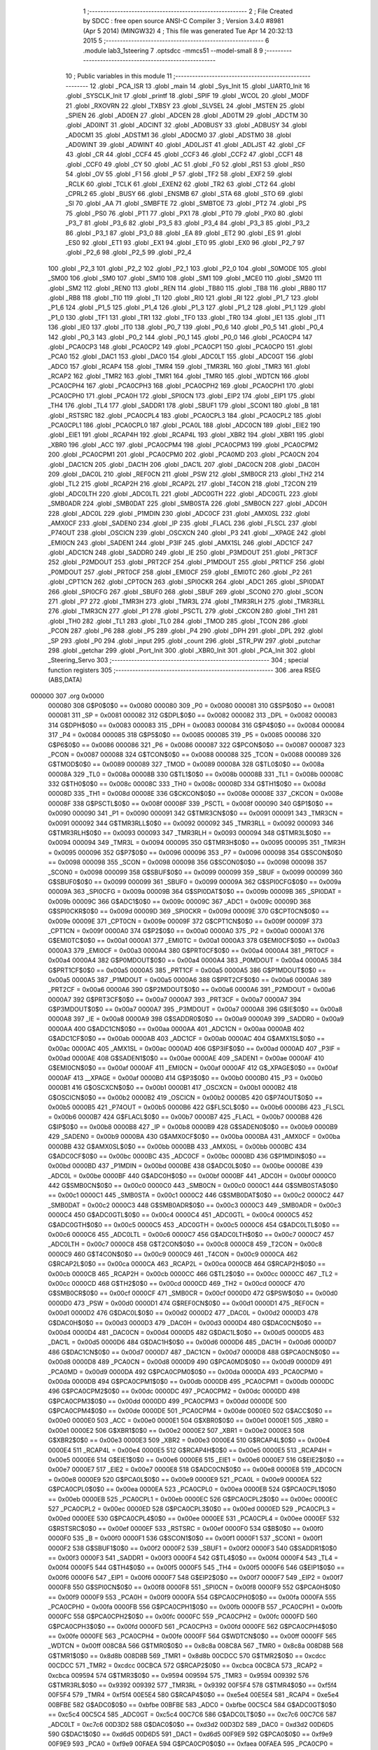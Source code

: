                                       1 ;--------------------------------------------------------
                                      2 ; File Created by SDCC : free open source ANSI-C Compiler
                                      3 ; Version 3.4.0 #8981 (Apr  5 2014) (MINGW32)
                                      4 ; This file was generated Tue Apr 14 20:32:13 2015
                                      5 ;--------------------------------------------------------
                                      6 	.module lab3_1steering
                                      7 	.optsdcc -mmcs51 --model-small
                                      8 	
                                      9 ;--------------------------------------------------------
                                     10 ; Public variables in this module
                                     11 ;--------------------------------------------------------
                                     12 	.globl _PCA_ISR
                                     13 	.globl _main
                                     14 	.globl _Sys_Init
                                     15 	.globl _UART0_Init
                                     16 	.globl _SYSCLK_Init
                                     17 	.globl _printf
                                     18 	.globl _SPIF
                                     19 	.globl _WCOL
                                     20 	.globl _MODF
                                     21 	.globl _RXOVRN
                                     22 	.globl _TXBSY
                                     23 	.globl _SLVSEL
                                     24 	.globl _MSTEN
                                     25 	.globl _SPIEN
                                     26 	.globl _AD0EN
                                     27 	.globl _ADCEN
                                     28 	.globl _AD0TM
                                     29 	.globl _ADCTM
                                     30 	.globl _AD0INT
                                     31 	.globl _ADCINT
                                     32 	.globl _AD0BUSY
                                     33 	.globl _ADBUSY
                                     34 	.globl _AD0CM1
                                     35 	.globl _ADSTM1
                                     36 	.globl _AD0CM0
                                     37 	.globl _ADSTM0
                                     38 	.globl _AD0WINT
                                     39 	.globl _ADWINT
                                     40 	.globl _AD0LJST
                                     41 	.globl _ADLJST
                                     42 	.globl _CF
                                     43 	.globl _CR
                                     44 	.globl _CCF4
                                     45 	.globl _CCF3
                                     46 	.globl _CCF2
                                     47 	.globl _CCF1
                                     48 	.globl _CCF0
                                     49 	.globl _CY
                                     50 	.globl _AC
                                     51 	.globl _F0
                                     52 	.globl _RS1
                                     53 	.globl _RS0
                                     54 	.globl _OV
                                     55 	.globl _F1
                                     56 	.globl _P
                                     57 	.globl _TF2
                                     58 	.globl _EXF2
                                     59 	.globl _RCLK
                                     60 	.globl _TCLK
                                     61 	.globl _EXEN2
                                     62 	.globl _TR2
                                     63 	.globl _CT2
                                     64 	.globl _CPRL2
                                     65 	.globl _BUSY
                                     66 	.globl _ENSMB
                                     67 	.globl _STA
                                     68 	.globl _STO
                                     69 	.globl _SI
                                     70 	.globl _AA
                                     71 	.globl _SMBFTE
                                     72 	.globl _SMBTOE
                                     73 	.globl _PT2
                                     74 	.globl _PS
                                     75 	.globl _PS0
                                     76 	.globl _PT1
                                     77 	.globl _PX1
                                     78 	.globl _PT0
                                     79 	.globl _PX0
                                     80 	.globl _P3_7
                                     81 	.globl _P3_6
                                     82 	.globl _P3_5
                                     83 	.globl _P3_4
                                     84 	.globl _P3_3
                                     85 	.globl _P3_2
                                     86 	.globl _P3_1
                                     87 	.globl _P3_0
                                     88 	.globl _EA
                                     89 	.globl _ET2
                                     90 	.globl _ES
                                     91 	.globl _ES0
                                     92 	.globl _ET1
                                     93 	.globl _EX1
                                     94 	.globl _ET0
                                     95 	.globl _EX0
                                     96 	.globl _P2_7
                                     97 	.globl _P2_6
                                     98 	.globl _P2_5
                                     99 	.globl _P2_4
                                    100 	.globl _P2_3
                                    101 	.globl _P2_2
                                    102 	.globl _P2_1
                                    103 	.globl _P2_0
                                    104 	.globl _S0MODE
                                    105 	.globl _SM00
                                    106 	.globl _SM0
                                    107 	.globl _SM10
                                    108 	.globl _SM1
                                    109 	.globl _MCE0
                                    110 	.globl _SM20
                                    111 	.globl _SM2
                                    112 	.globl _REN0
                                    113 	.globl _REN
                                    114 	.globl _TB80
                                    115 	.globl _TB8
                                    116 	.globl _RB80
                                    117 	.globl _RB8
                                    118 	.globl _TI0
                                    119 	.globl _TI
                                    120 	.globl _RI0
                                    121 	.globl _RI
                                    122 	.globl _P1_7
                                    123 	.globl _P1_6
                                    124 	.globl _P1_5
                                    125 	.globl _P1_4
                                    126 	.globl _P1_3
                                    127 	.globl _P1_2
                                    128 	.globl _P1_1
                                    129 	.globl _P1_0
                                    130 	.globl _TF1
                                    131 	.globl _TR1
                                    132 	.globl _TF0
                                    133 	.globl _TR0
                                    134 	.globl _IE1
                                    135 	.globl _IT1
                                    136 	.globl _IE0
                                    137 	.globl _IT0
                                    138 	.globl _P0_7
                                    139 	.globl _P0_6
                                    140 	.globl _P0_5
                                    141 	.globl _P0_4
                                    142 	.globl _P0_3
                                    143 	.globl _P0_2
                                    144 	.globl _P0_1
                                    145 	.globl _P0_0
                                    146 	.globl _PCA0CP4
                                    147 	.globl _PCA0CP3
                                    148 	.globl _PCA0CP2
                                    149 	.globl _PCA0CP1
                                    150 	.globl _PCA0CP0
                                    151 	.globl _PCA0
                                    152 	.globl _DAC1
                                    153 	.globl _DAC0
                                    154 	.globl _ADC0LT
                                    155 	.globl _ADC0GT
                                    156 	.globl _ADC0
                                    157 	.globl _RCAP4
                                    158 	.globl _TMR4
                                    159 	.globl _TMR3RL
                                    160 	.globl _TMR3
                                    161 	.globl _RCAP2
                                    162 	.globl _TMR2
                                    163 	.globl _TMR1
                                    164 	.globl _TMR0
                                    165 	.globl _WDTCN
                                    166 	.globl _PCA0CPH4
                                    167 	.globl _PCA0CPH3
                                    168 	.globl _PCA0CPH2
                                    169 	.globl _PCA0CPH1
                                    170 	.globl _PCA0CPH0
                                    171 	.globl _PCA0H
                                    172 	.globl _SPI0CN
                                    173 	.globl _EIP2
                                    174 	.globl _EIP1
                                    175 	.globl _TH4
                                    176 	.globl _TL4
                                    177 	.globl _SADDR1
                                    178 	.globl _SBUF1
                                    179 	.globl _SCON1
                                    180 	.globl _B
                                    181 	.globl _RSTSRC
                                    182 	.globl _PCA0CPL4
                                    183 	.globl _PCA0CPL3
                                    184 	.globl _PCA0CPL2
                                    185 	.globl _PCA0CPL1
                                    186 	.globl _PCA0CPL0
                                    187 	.globl _PCA0L
                                    188 	.globl _ADC0CN
                                    189 	.globl _EIE2
                                    190 	.globl _EIE1
                                    191 	.globl _RCAP4H
                                    192 	.globl _RCAP4L
                                    193 	.globl _XBR2
                                    194 	.globl _XBR1
                                    195 	.globl _XBR0
                                    196 	.globl _ACC
                                    197 	.globl _PCA0CPM4
                                    198 	.globl _PCA0CPM3
                                    199 	.globl _PCA0CPM2
                                    200 	.globl _PCA0CPM1
                                    201 	.globl _PCA0CPM0
                                    202 	.globl _PCA0MD
                                    203 	.globl _PCA0CN
                                    204 	.globl _DAC1CN
                                    205 	.globl _DAC1H
                                    206 	.globl _DAC1L
                                    207 	.globl _DAC0CN
                                    208 	.globl _DAC0H
                                    209 	.globl _DAC0L
                                    210 	.globl _REF0CN
                                    211 	.globl _PSW
                                    212 	.globl _SMB0CR
                                    213 	.globl _TH2
                                    214 	.globl _TL2
                                    215 	.globl _RCAP2H
                                    216 	.globl _RCAP2L
                                    217 	.globl _T4CON
                                    218 	.globl _T2CON
                                    219 	.globl _ADC0LTH
                                    220 	.globl _ADC0LTL
                                    221 	.globl _ADC0GTH
                                    222 	.globl _ADC0GTL
                                    223 	.globl _SMB0ADR
                                    224 	.globl _SMB0DAT
                                    225 	.globl _SMB0STA
                                    226 	.globl _SMB0CN
                                    227 	.globl _ADC0H
                                    228 	.globl _ADC0L
                                    229 	.globl _P1MDIN
                                    230 	.globl _ADC0CF
                                    231 	.globl _AMX0SL
                                    232 	.globl _AMX0CF
                                    233 	.globl _SADEN0
                                    234 	.globl _IP
                                    235 	.globl _FLACL
                                    236 	.globl _FLSCL
                                    237 	.globl _P74OUT
                                    238 	.globl _OSCICN
                                    239 	.globl _OSCXCN
                                    240 	.globl _P3
                                    241 	.globl __XPAGE
                                    242 	.globl _EMI0CN
                                    243 	.globl _SADEN1
                                    244 	.globl _P3IF
                                    245 	.globl _AMX1SL
                                    246 	.globl _ADC1CF
                                    247 	.globl _ADC1CN
                                    248 	.globl _SADDR0
                                    249 	.globl _IE
                                    250 	.globl _P3MDOUT
                                    251 	.globl _PRT3CF
                                    252 	.globl _P2MDOUT
                                    253 	.globl _PRT2CF
                                    254 	.globl _P1MDOUT
                                    255 	.globl _PRT1CF
                                    256 	.globl _P0MDOUT
                                    257 	.globl _PRT0CF
                                    258 	.globl _EMI0CF
                                    259 	.globl _EMI0TC
                                    260 	.globl _P2
                                    261 	.globl _CPT1CN
                                    262 	.globl _CPT0CN
                                    263 	.globl _SPI0CKR
                                    264 	.globl _ADC1
                                    265 	.globl _SPI0DAT
                                    266 	.globl _SPI0CFG
                                    267 	.globl _SBUF0
                                    268 	.globl _SBUF
                                    269 	.globl _SCON0
                                    270 	.globl _SCON
                                    271 	.globl _P7
                                    272 	.globl _TMR3H
                                    273 	.globl _TMR3L
                                    274 	.globl _TMR3RLH
                                    275 	.globl _TMR3RLL
                                    276 	.globl _TMR3CN
                                    277 	.globl _P1
                                    278 	.globl _PSCTL
                                    279 	.globl _CKCON
                                    280 	.globl _TH1
                                    281 	.globl _TH0
                                    282 	.globl _TL1
                                    283 	.globl _TL0
                                    284 	.globl _TMOD
                                    285 	.globl _TCON
                                    286 	.globl _PCON
                                    287 	.globl _P6
                                    288 	.globl _P5
                                    289 	.globl _P4
                                    290 	.globl _DPH
                                    291 	.globl _DPL
                                    292 	.globl _SP
                                    293 	.globl _P0
                                    294 	.globl _input
                                    295 	.globl _count
                                    296 	.globl _STR_PW
                                    297 	.globl _putchar
                                    298 	.globl _getchar
                                    299 	.globl _Port_Init
                                    300 	.globl _XBR0_Init
                                    301 	.globl _PCA_Init
                                    302 	.globl _Steering_Servo
                                    303 ;--------------------------------------------------------
                                    304 ; special function registers
                                    305 ;--------------------------------------------------------
                                    306 	.area RSEG    (ABS,DATA)
      000000                        307 	.org 0x0000
                           000080   308 G$P0$0$0 == 0x0080
                           000080   309 _P0	=	0x0080
                           000081   310 G$SP$0$0 == 0x0081
                           000081   311 _SP	=	0x0081
                           000082   312 G$DPL$0$0 == 0x0082
                           000082   313 _DPL	=	0x0082
                           000083   314 G$DPH$0$0 == 0x0083
                           000083   315 _DPH	=	0x0083
                           000084   316 G$P4$0$0 == 0x0084
                           000084   317 _P4	=	0x0084
                           000085   318 G$P5$0$0 == 0x0085
                           000085   319 _P5	=	0x0085
                           000086   320 G$P6$0$0 == 0x0086
                           000086   321 _P6	=	0x0086
                           000087   322 G$PCON$0$0 == 0x0087
                           000087   323 _PCON	=	0x0087
                           000088   324 G$TCON$0$0 == 0x0088
                           000088   325 _TCON	=	0x0088
                           000089   326 G$TMOD$0$0 == 0x0089
                           000089   327 _TMOD	=	0x0089
                           00008A   328 G$TL0$0$0 == 0x008a
                           00008A   329 _TL0	=	0x008a
                           00008B   330 G$TL1$0$0 == 0x008b
                           00008B   331 _TL1	=	0x008b
                           00008C   332 G$TH0$0$0 == 0x008c
                           00008C   333 _TH0	=	0x008c
                           00008D   334 G$TH1$0$0 == 0x008d
                           00008D   335 _TH1	=	0x008d
                           00008E   336 G$CKCON$0$0 == 0x008e
                           00008E   337 _CKCON	=	0x008e
                           00008F   338 G$PSCTL$0$0 == 0x008f
                           00008F   339 _PSCTL	=	0x008f
                           000090   340 G$P1$0$0 == 0x0090
                           000090   341 _P1	=	0x0090
                           000091   342 G$TMR3CN$0$0 == 0x0091
                           000091   343 _TMR3CN	=	0x0091
                           000092   344 G$TMR3RLL$0$0 == 0x0092
                           000092   345 _TMR3RLL	=	0x0092
                           000093   346 G$TMR3RLH$0$0 == 0x0093
                           000093   347 _TMR3RLH	=	0x0093
                           000094   348 G$TMR3L$0$0 == 0x0094
                           000094   349 _TMR3L	=	0x0094
                           000095   350 G$TMR3H$0$0 == 0x0095
                           000095   351 _TMR3H	=	0x0095
                           000096   352 G$P7$0$0 == 0x0096
                           000096   353 _P7	=	0x0096
                           000098   354 G$SCON$0$0 == 0x0098
                           000098   355 _SCON	=	0x0098
                           000098   356 G$SCON0$0$0 == 0x0098
                           000098   357 _SCON0	=	0x0098
                           000099   358 G$SBUF$0$0 == 0x0099
                           000099   359 _SBUF	=	0x0099
                           000099   360 G$SBUF0$0$0 == 0x0099
                           000099   361 _SBUF0	=	0x0099
                           00009A   362 G$SPI0CFG$0$0 == 0x009a
                           00009A   363 _SPI0CFG	=	0x009a
                           00009B   364 G$SPI0DAT$0$0 == 0x009b
                           00009B   365 _SPI0DAT	=	0x009b
                           00009C   366 G$ADC1$0$0 == 0x009c
                           00009C   367 _ADC1	=	0x009c
                           00009D   368 G$SPI0CKR$0$0 == 0x009d
                           00009D   369 _SPI0CKR	=	0x009d
                           00009E   370 G$CPT0CN$0$0 == 0x009e
                           00009E   371 _CPT0CN	=	0x009e
                           00009F   372 G$CPT1CN$0$0 == 0x009f
                           00009F   373 _CPT1CN	=	0x009f
                           0000A0   374 G$P2$0$0 == 0x00a0
                           0000A0   375 _P2	=	0x00a0
                           0000A1   376 G$EMI0TC$0$0 == 0x00a1
                           0000A1   377 _EMI0TC	=	0x00a1
                           0000A3   378 G$EMI0CF$0$0 == 0x00a3
                           0000A3   379 _EMI0CF	=	0x00a3
                           0000A4   380 G$PRT0CF$0$0 == 0x00a4
                           0000A4   381 _PRT0CF	=	0x00a4
                           0000A4   382 G$P0MDOUT$0$0 == 0x00a4
                           0000A4   383 _P0MDOUT	=	0x00a4
                           0000A5   384 G$PRT1CF$0$0 == 0x00a5
                           0000A5   385 _PRT1CF	=	0x00a5
                           0000A5   386 G$P1MDOUT$0$0 == 0x00a5
                           0000A5   387 _P1MDOUT	=	0x00a5
                           0000A6   388 G$PRT2CF$0$0 == 0x00a6
                           0000A6   389 _PRT2CF	=	0x00a6
                           0000A6   390 G$P2MDOUT$0$0 == 0x00a6
                           0000A6   391 _P2MDOUT	=	0x00a6
                           0000A7   392 G$PRT3CF$0$0 == 0x00a7
                           0000A7   393 _PRT3CF	=	0x00a7
                           0000A7   394 G$P3MDOUT$0$0 == 0x00a7
                           0000A7   395 _P3MDOUT	=	0x00a7
                           0000A8   396 G$IE$0$0 == 0x00a8
                           0000A8   397 _IE	=	0x00a8
                           0000A9   398 G$SADDR0$0$0 == 0x00a9
                           0000A9   399 _SADDR0	=	0x00a9
                           0000AA   400 G$ADC1CN$0$0 == 0x00aa
                           0000AA   401 _ADC1CN	=	0x00aa
                           0000AB   402 G$ADC1CF$0$0 == 0x00ab
                           0000AB   403 _ADC1CF	=	0x00ab
                           0000AC   404 G$AMX1SL$0$0 == 0x00ac
                           0000AC   405 _AMX1SL	=	0x00ac
                           0000AD   406 G$P3IF$0$0 == 0x00ad
                           0000AD   407 _P3IF	=	0x00ad
                           0000AE   408 G$SADEN1$0$0 == 0x00ae
                           0000AE   409 _SADEN1	=	0x00ae
                           0000AF   410 G$EMI0CN$0$0 == 0x00af
                           0000AF   411 _EMI0CN	=	0x00af
                           0000AF   412 G$_XPAGE$0$0 == 0x00af
                           0000AF   413 __XPAGE	=	0x00af
                           0000B0   414 G$P3$0$0 == 0x00b0
                           0000B0   415 _P3	=	0x00b0
                           0000B1   416 G$OSCXCN$0$0 == 0x00b1
                           0000B1   417 _OSCXCN	=	0x00b1
                           0000B2   418 G$OSCICN$0$0 == 0x00b2
                           0000B2   419 _OSCICN	=	0x00b2
                           0000B5   420 G$P74OUT$0$0 == 0x00b5
                           0000B5   421 _P74OUT	=	0x00b5
                           0000B6   422 G$FLSCL$0$0 == 0x00b6
                           0000B6   423 _FLSCL	=	0x00b6
                           0000B7   424 G$FLACL$0$0 == 0x00b7
                           0000B7   425 _FLACL	=	0x00b7
                           0000B8   426 G$IP$0$0 == 0x00b8
                           0000B8   427 _IP	=	0x00b8
                           0000B9   428 G$SADEN0$0$0 == 0x00b9
                           0000B9   429 _SADEN0	=	0x00b9
                           0000BA   430 G$AMX0CF$0$0 == 0x00ba
                           0000BA   431 _AMX0CF	=	0x00ba
                           0000BB   432 G$AMX0SL$0$0 == 0x00bb
                           0000BB   433 _AMX0SL	=	0x00bb
                           0000BC   434 G$ADC0CF$0$0 == 0x00bc
                           0000BC   435 _ADC0CF	=	0x00bc
                           0000BD   436 G$P1MDIN$0$0 == 0x00bd
                           0000BD   437 _P1MDIN	=	0x00bd
                           0000BE   438 G$ADC0L$0$0 == 0x00be
                           0000BE   439 _ADC0L	=	0x00be
                           0000BF   440 G$ADC0H$0$0 == 0x00bf
                           0000BF   441 _ADC0H	=	0x00bf
                           0000C0   442 G$SMB0CN$0$0 == 0x00c0
                           0000C0   443 _SMB0CN	=	0x00c0
                           0000C1   444 G$SMB0STA$0$0 == 0x00c1
                           0000C1   445 _SMB0STA	=	0x00c1
                           0000C2   446 G$SMB0DAT$0$0 == 0x00c2
                           0000C2   447 _SMB0DAT	=	0x00c2
                           0000C3   448 G$SMB0ADR$0$0 == 0x00c3
                           0000C3   449 _SMB0ADR	=	0x00c3
                           0000C4   450 G$ADC0GTL$0$0 == 0x00c4
                           0000C4   451 _ADC0GTL	=	0x00c4
                           0000C5   452 G$ADC0GTH$0$0 == 0x00c5
                           0000C5   453 _ADC0GTH	=	0x00c5
                           0000C6   454 G$ADC0LTL$0$0 == 0x00c6
                           0000C6   455 _ADC0LTL	=	0x00c6
                           0000C7   456 G$ADC0LTH$0$0 == 0x00c7
                           0000C7   457 _ADC0LTH	=	0x00c7
                           0000C8   458 G$T2CON$0$0 == 0x00c8
                           0000C8   459 _T2CON	=	0x00c8
                           0000C9   460 G$T4CON$0$0 == 0x00c9
                           0000C9   461 _T4CON	=	0x00c9
                           0000CA   462 G$RCAP2L$0$0 == 0x00ca
                           0000CA   463 _RCAP2L	=	0x00ca
                           0000CB   464 G$RCAP2H$0$0 == 0x00cb
                           0000CB   465 _RCAP2H	=	0x00cb
                           0000CC   466 G$TL2$0$0 == 0x00cc
                           0000CC   467 _TL2	=	0x00cc
                           0000CD   468 G$TH2$0$0 == 0x00cd
                           0000CD   469 _TH2	=	0x00cd
                           0000CF   470 G$SMB0CR$0$0 == 0x00cf
                           0000CF   471 _SMB0CR	=	0x00cf
                           0000D0   472 G$PSW$0$0 == 0x00d0
                           0000D0   473 _PSW	=	0x00d0
                           0000D1   474 G$REF0CN$0$0 == 0x00d1
                           0000D1   475 _REF0CN	=	0x00d1
                           0000D2   476 G$DAC0L$0$0 == 0x00d2
                           0000D2   477 _DAC0L	=	0x00d2
                           0000D3   478 G$DAC0H$0$0 == 0x00d3
                           0000D3   479 _DAC0H	=	0x00d3
                           0000D4   480 G$DAC0CN$0$0 == 0x00d4
                           0000D4   481 _DAC0CN	=	0x00d4
                           0000D5   482 G$DAC1L$0$0 == 0x00d5
                           0000D5   483 _DAC1L	=	0x00d5
                           0000D6   484 G$DAC1H$0$0 == 0x00d6
                           0000D6   485 _DAC1H	=	0x00d6
                           0000D7   486 G$DAC1CN$0$0 == 0x00d7
                           0000D7   487 _DAC1CN	=	0x00d7
                           0000D8   488 G$PCA0CN$0$0 == 0x00d8
                           0000D8   489 _PCA0CN	=	0x00d8
                           0000D9   490 G$PCA0MD$0$0 == 0x00d9
                           0000D9   491 _PCA0MD	=	0x00d9
                           0000DA   492 G$PCA0CPM0$0$0 == 0x00da
                           0000DA   493 _PCA0CPM0	=	0x00da
                           0000DB   494 G$PCA0CPM1$0$0 == 0x00db
                           0000DB   495 _PCA0CPM1	=	0x00db
                           0000DC   496 G$PCA0CPM2$0$0 == 0x00dc
                           0000DC   497 _PCA0CPM2	=	0x00dc
                           0000DD   498 G$PCA0CPM3$0$0 == 0x00dd
                           0000DD   499 _PCA0CPM3	=	0x00dd
                           0000DE   500 G$PCA0CPM4$0$0 == 0x00de
                           0000DE   501 _PCA0CPM4	=	0x00de
                           0000E0   502 G$ACC$0$0 == 0x00e0
                           0000E0   503 _ACC	=	0x00e0
                           0000E1   504 G$XBR0$0$0 == 0x00e1
                           0000E1   505 _XBR0	=	0x00e1
                           0000E2   506 G$XBR1$0$0 == 0x00e2
                           0000E2   507 _XBR1	=	0x00e2
                           0000E3   508 G$XBR2$0$0 == 0x00e3
                           0000E3   509 _XBR2	=	0x00e3
                           0000E4   510 G$RCAP4L$0$0 == 0x00e4
                           0000E4   511 _RCAP4L	=	0x00e4
                           0000E5   512 G$RCAP4H$0$0 == 0x00e5
                           0000E5   513 _RCAP4H	=	0x00e5
                           0000E6   514 G$EIE1$0$0 == 0x00e6
                           0000E6   515 _EIE1	=	0x00e6
                           0000E7   516 G$EIE2$0$0 == 0x00e7
                           0000E7   517 _EIE2	=	0x00e7
                           0000E8   518 G$ADC0CN$0$0 == 0x00e8
                           0000E8   519 _ADC0CN	=	0x00e8
                           0000E9   520 G$PCA0L$0$0 == 0x00e9
                           0000E9   521 _PCA0L	=	0x00e9
                           0000EA   522 G$PCA0CPL0$0$0 == 0x00ea
                           0000EA   523 _PCA0CPL0	=	0x00ea
                           0000EB   524 G$PCA0CPL1$0$0 == 0x00eb
                           0000EB   525 _PCA0CPL1	=	0x00eb
                           0000EC   526 G$PCA0CPL2$0$0 == 0x00ec
                           0000EC   527 _PCA0CPL2	=	0x00ec
                           0000ED   528 G$PCA0CPL3$0$0 == 0x00ed
                           0000ED   529 _PCA0CPL3	=	0x00ed
                           0000EE   530 G$PCA0CPL4$0$0 == 0x00ee
                           0000EE   531 _PCA0CPL4	=	0x00ee
                           0000EF   532 G$RSTSRC$0$0 == 0x00ef
                           0000EF   533 _RSTSRC	=	0x00ef
                           0000F0   534 G$B$0$0 == 0x00f0
                           0000F0   535 _B	=	0x00f0
                           0000F1   536 G$SCON1$0$0 == 0x00f1
                           0000F1   537 _SCON1	=	0x00f1
                           0000F2   538 G$SBUF1$0$0 == 0x00f2
                           0000F2   539 _SBUF1	=	0x00f2
                           0000F3   540 G$SADDR1$0$0 == 0x00f3
                           0000F3   541 _SADDR1	=	0x00f3
                           0000F4   542 G$TL4$0$0 == 0x00f4
                           0000F4   543 _TL4	=	0x00f4
                           0000F5   544 G$TH4$0$0 == 0x00f5
                           0000F5   545 _TH4	=	0x00f5
                           0000F6   546 G$EIP1$0$0 == 0x00f6
                           0000F6   547 _EIP1	=	0x00f6
                           0000F7   548 G$EIP2$0$0 == 0x00f7
                           0000F7   549 _EIP2	=	0x00f7
                           0000F8   550 G$SPI0CN$0$0 == 0x00f8
                           0000F8   551 _SPI0CN	=	0x00f8
                           0000F9   552 G$PCA0H$0$0 == 0x00f9
                           0000F9   553 _PCA0H	=	0x00f9
                           0000FA   554 G$PCA0CPH0$0$0 == 0x00fa
                           0000FA   555 _PCA0CPH0	=	0x00fa
                           0000FB   556 G$PCA0CPH1$0$0 == 0x00fb
                           0000FB   557 _PCA0CPH1	=	0x00fb
                           0000FC   558 G$PCA0CPH2$0$0 == 0x00fc
                           0000FC   559 _PCA0CPH2	=	0x00fc
                           0000FD   560 G$PCA0CPH3$0$0 == 0x00fd
                           0000FD   561 _PCA0CPH3	=	0x00fd
                           0000FE   562 G$PCA0CPH4$0$0 == 0x00fe
                           0000FE   563 _PCA0CPH4	=	0x00fe
                           0000FF   564 G$WDTCN$0$0 == 0x00ff
                           0000FF   565 _WDTCN	=	0x00ff
                           008C8A   566 G$TMR0$0$0 == 0x8c8a
                           008C8A   567 _TMR0	=	0x8c8a
                           008D8B   568 G$TMR1$0$0 == 0x8d8b
                           008D8B   569 _TMR1	=	0x8d8b
                           00CDCC   570 G$TMR2$0$0 == 0xcdcc
                           00CDCC   571 _TMR2	=	0xcdcc
                           00CBCA   572 G$RCAP2$0$0 == 0xcbca
                           00CBCA   573 _RCAP2	=	0xcbca
                           009594   574 G$TMR3$0$0 == 0x9594
                           009594   575 _TMR3	=	0x9594
                           009392   576 G$TMR3RL$0$0 == 0x9392
                           009392   577 _TMR3RL	=	0x9392
                           00F5F4   578 G$TMR4$0$0 == 0xf5f4
                           00F5F4   579 _TMR4	=	0xf5f4
                           00E5E4   580 G$RCAP4$0$0 == 0xe5e4
                           00E5E4   581 _RCAP4	=	0xe5e4
                           00BFBE   582 G$ADC0$0$0 == 0xbfbe
                           00BFBE   583 _ADC0	=	0xbfbe
                           00C5C4   584 G$ADC0GT$0$0 == 0xc5c4
                           00C5C4   585 _ADC0GT	=	0xc5c4
                           00C7C6   586 G$ADC0LT$0$0 == 0xc7c6
                           00C7C6   587 _ADC0LT	=	0xc7c6
                           00D3D2   588 G$DAC0$0$0 == 0xd3d2
                           00D3D2   589 _DAC0	=	0xd3d2
                           00D6D5   590 G$DAC1$0$0 == 0xd6d5
                           00D6D5   591 _DAC1	=	0xd6d5
                           00F9E9   592 G$PCA0$0$0 == 0xf9e9
                           00F9E9   593 _PCA0	=	0xf9e9
                           00FAEA   594 G$PCA0CP0$0$0 == 0xfaea
                           00FAEA   595 _PCA0CP0	=	0xfaea
                           00FBEB   596 G$PCA0CP1$0$0 == 0xfbeb
                           00FBEB   597 _PCA0CP1	=	0xfbeb
                           00FCEC   598 G$PCA0CP2$0$0 == 0xfcec
                           00FCEC   599 _PCA0CP2	=	0xfcec
                           00FDED   600 G$PCA0CP3$0$0 == 0xfded
                           00FDED   601 _PCA0CP3	=	0xfded
                           00FEEE   602 G$PCA0CP4$0$0 == 0xfeee
                           00FEEE   603 _PCA0CP4	=	0xfeee
                                    604 ;--------------------------------------------------------
                                    605 ; special function bits
                                    606 ;--------------------------------------------------------
                                    607 	.area RSEG    (ABS,DATA)
      000000                        608 	.org 0x0000
                           000080   609 G$P0_0$0$0 == 0x0080
                           000080   610 _P0_0	=	0x0080
                           000081   611 G$P0_1$0$0 == 0x0081
                           000081   612 _P0_1	=	0x0081
                           000082   613 G$P0_2$0$0 == 0x0082
                           000082   614 _P0_2	=	0x0082
                           000083   615 G$P0_3$0$0 == 0x0083
                           000083   616 _P0_3	=	0x0083
                           000084   617 G$P0_4$0$0 == 0x0084
                           000084   618 _P0_4	=	0x0084
                           000085   619 G$P0_5$0$0 == 0x0085
                           000085   620 _P0_5	=	0x0085
                           000086   621 G$P0_6$0$0 == 0x0086
                           000086   622 _P0_6	=	0x0086
                           000087   623 G$P0_7$0$0 == 0x0087
                           000087   624 _P0_7	=	0x0087
                           000088   625 G$IT0$0$0 == 0x0088
                           000088   626 _IT0	=	0x0088
                           000089   627 G$IE0$0$0 == 0x0089
                           000089   628 _IE0	=	0x0089
                           00008A   629 G$IT1$0$0 == 0x008a
                           00008A   630 _IT1	=	0x008a
                           00008B   631 G$IE1$0$0 == 0x008b
                           00008B   632 _IE1	=	0x008b
                           00008C   633 G$TR0$0$0 == 0x008c
                           00008C   634 _TR0	=	0x008c
                           00008D   635 G$TF0$0$0 == 0x008d
                           00008D   636 _TF0	=	0x008d
                           00008E   637 G$TR1$0$0 == 0x008e
                           00008E   638 _TR1	=	0x008e
                           00008F   639 G$TF1$0$0 == 0x008f
                           00008F   640 _TF1	=	0x008f
                           000090   641 G$P1_0$0$0 == 0x0090
                           000090   642 _P1_0	=	0x0090
                           000091   643 G$P1_1$0$0 == 0x0091
                           000091   644 _P1_1	=	0x0091
                           000092   645 G$P1_2$0$0 == 0x0092
                           000092   646 _P1_2	=	0x0092
                           000093   647 G$P1_3$0$0 == 0x0093
                           000093   648 _P1_3	=	0x0093
                           000094   649 G$P1_4$0$0 == 0x0094
                           000094   650 _P1_4	=	0x0094
                           000095   651 G$P1_5$0$0 == 0x0095
                           000095   652 _P1_5	=	0x0095
                           000096   653 G$P1_6$0$0 == 0x0096
                           000096   654 _P1_6	=	0x0096
                           000097   655 G$P1_7$0$0 == 0x0097
                           000097   656 _P1_7	=	0x0097
                           000098   657 G$RI$0$0 == 0x0098
                           000098   658 _RI	=	0x0098
                           000098   659 G$RI0$0$0 == 0x0098
                           000098   660 _RI0	=	0x0098
                           000099   661 G$TI$0$0 == 0x0099
                           000099   662 _TI	=	0x0099
                           000099   663 G$TI0$0$0 == 0x0099
                           000099   664 _TI0	=	0x0099
                           00009A   665 G$RB8$0$0 == 0x009a
                           00009A   666 _RB8	=	0x009a
                           00009A   667 G$RB80$0$0 == 0x009a
                           00009A   668 _RB80	=	0x009a
                           00009B   669 G$TB8$0$0 == 0x009b
                           00009B   670 _TB8	=	0x009b
                           00009B   671 G$TB80$0$0 == 0x009b
                           00009B   672 _TB80	=	0x009b
                           00009C   673 G$REN$0$0 == 0x009c
                           00009C   674 _REN	=	0x009c
                           00009C   675 G$REN0$0$0 == 0x009c
                           00009C   676 _REN0	=	0x009c
                           00009D   677 G$SM2$0$0 == 0x009d
                           00009D   678 _SM2	=	0x009d
                           00009D   679 G$SM20$0$0 == 0x009d
                           00009D   680 _SM20	=	0x009d
                           00009D   681 G$MCE0$0$0 == 0x009d
                           00009D   682 _MCE0	=	0x009d
                           00009E   683 G$SM1$0$0 == 0x009e
                           00009E   684 _SM1	=	0x009e
                           00009E   685 G$SM10$0$0 == 0x009e
                           00009E   686 _SM10	=	0x009e
                           00009F   687 G$SM0$0$0 == 0x009f
                           00009F   688 _SM0	=	0x009f
                           00009F   689 G$SM00$0$0 == 0x009f
                           00009F   690 _SM00	=	0x009f
                           00009F   691 G$S0MODE$0$0 == 0x009f
                           00009F   692 _S0MODE	=	0x009f
                           0000A0   693 G$P2_0$0$0 == 0x00a0
                           0000A0   694 _P2_0	=	0x00a0
                           0000A1   695 G$P2_1$0$0 == 0x00a1
                           0000A1   696 _P2_1	=	0x00a1
                           0000A2   697 G$P2_2$0$0 == 0x00a2
                           0000A2   698 _P2_2	=	0x00a2
                           0000A3   699 G$P2_3$0$0 == 0x00a3
                           0000A3   700 _P2_3	=	0x00a3
                           0000A4   701 G$P2_4$0$0 == 0x00a4
                           0000A4   702 _P2_4	=	0x00a4
                           0000A5   703 G$P2_5$0$0 == 0x00a5
                           0000A5   704 _P2_5	=	0x00a5
                           0000A6   705 G$P2_6$0$0 == 0x00a6
                           0000A6   706 _P2_6	=	0x00a6
                           0000A7   707 G$P2_7$0$0 == 0x00a7
                           0000A7   708 _P2_7	=	0x00a7
                           0000A8   709 G$EX0$0$0 == 0x00a8
                           0000A8   710 _EX0	=	0x00a8
                           0000A9   711 G$ET0$0$0 == 0x00a9
                           0000A9   712 _ET0	=	0x00a9
                           0000AA   713 G$EX1$0$0 == 0x00aa
                           0000AA   714 _EX1	=	0x00aa
                           0000AB   715 G$ET1$0$0 == 0x00ab
                           0000AB   716 _ET1	=	0x00ab
                           0000AC   717 G$ES0$0$0 == 0x00ac
                           0000AC   718 _ES0	=	0x00ac
                           0000AC   719 G$ES$0$0 == 0x00ac
                           0000AC   720 _ES	=	0x00ac
                           0000AD   721 G$ET2$0$0 == 0x00ad
                           0000AD   722 _ET2	=	0x00ad
                           0000AF   723 G$EA$0$0 == 0x00af
                           0000AF   724 _EA	=	0x00af
                           0000B0   725 G$P3_0$0$0 == 0x00b0
                           0000B0   726 _P3_0	=	0x00b0
                           0000B1   727 G$P3_1$0$0 == 0x00b1
                           0000B1   728 _P3_1	=	0x00b1
                           0000B2   729 G$P3_2$0$0 == 0x00b2
                           0000B2   730 _P3_2	=	0x00b2
                           0000B3   731 G$P3_3$0$0 == 0x00b3
                           0000B3   732 _P3_3	=	0x00b3
                           0000B4   733 G$P3_4$0$0 == 0x00b4
                           0000B4   734 _P3_4	=	0x00b4
                           0000B5   735 G$P3_5$0$0 == 0x00b5
                           0000B5   736 _P3_5	=	0x00b5
                           0000B6   737 G$P3_6$0$0 == 0x00b6
                           0000B6   738 _P3_6	=	0x00b6
                           0000B7   739 G$P3_7$0$0 == 0x00b7
                           0000B7   740 _P3_7	=	0x00b7
                           0000B8   741 G$PX0$0$0 == 0x00b8
                           0000B8   742 _PX0	=	0x00b8
                           0000B9   743 G$PT0$0$0 == 0x00b9
                           0000B9   744 _PT0	=	0x00b9
                           0000BA   745 G$PX1$0$0 == 0x00ba
                           0000BA   746 _PX1	=	0x00ba
                           0000BB   747 G$PT1$0$0 == 0x00bb
                           0000BB   748 _PT1	=	0x00bb
                           0000BC   749 G$PS0$0$0 == 0x00bc
                           0000BC   750 _PS0	=	0x00bc
                           0000BC   751 G$PS$0$0 == 0x00bc
                           0000BC   752 _PS	=	0x00bc
                           0000BD   753 G$PT2$0$0 == 0x00bd
                           0000BD   754 _PT2	=	0x00bd
                           0000C0   755 G$SMBTOE$0$0 == 0x00c0
                           0000C0   756 _SMBTOE	=	0x00c0
                           0000C1   757 G$SMBFTE$0$0 == 0x00c1
                           0000C1   758 _SMBFTE	=	0x00c1
                           0000C2   759 G$AA$0$0 == 0x00c2
                           0000C2   760 _AA	=	0x00c2
                           0000C3   761 G$SI$0$0 == 0x00c3
                           0000C3   762 _SI	=	0x00c3
                           0000C4   763 G$STO$0$0 == 0x00c4
                           0000C4   764 _STO	=	0x00c4
                           0000C5   765 G$STA$0$0 == 0x00c5
                           0000C5   766 _STA	=	0x00c5
                           0000C6   767 G$ENSMB$0$0 == 0x00c6
                           0000C6   768 _ENSMB	=	0x00c6
                           0000C7   769 G$BUSY$0$0 == 0x00c7
                           0000C7   770 _BUSY	=	0x00c7
                           0000C8   771 G$CPRL2$0$0 == 0x00c8
                           0000C8   772 _CPRL2	=	0x00c8
                           0000C9   773 G$CT2$0$0 == 0x00c9
                           0000C9   774 _CT2	=	0x00c9
                           0000CA   775 G$TR2$0$0 == 0x00ca
                           0000CA   776 _TR2	=	0x00ca
                           0000CB   777 G$EXEN2$0$0 == 0x00cb
                           0000CB   778 _EXEN2	=	0x00cb
                           0000CC   779 G$TCLK$0$0 == 0x00cc
                           0000CC   780 _TCLK	=	0x00cc
                           0000CD   781 G$RCLK$0$0 == 0x00cd
                           0000CD   782 _RCLK	=	0x00cd
                           0000CE   783 G$EXF2$0$0 == 0x00ce
                           0000CE   784 _EXF2	=	0x00ce
                           0000CF   785 G$TF2$0$0 == 0x00cf
                           0000CF   786 _TF2	=	0x00cf
                           0000D0   787 G$P$0$0 == 0x00d0
                           0000D0   788 _P	=	0x00d0
                           0000D1   789 G$F1$0$0 == 0x00d1
                           0000D1   790 _F1	=	0x00d1
                           0000D2   791 G$OV$0$0 == 0x00d2
                           0000D2   792 _OV	=	0x00d2
                           0000D3   793 G$RS0$0$0 == 0x00d3
                           0000D3   794 _RS0	=	0x00d3
                           0000D4   795 G$RS1$0$0 == 0x00d4
                           0000D4   796 _RS1	=	0x00d4
                           0000D5   797 G$F0$0$0 == 0x00d5
                           0000D5   798 _F0	=	0x00d5
                           0000D6   799 G$AC$0$0 == 0x00d6
                           0000D6   800 _AC	=	0x00d6
                           0000D7   801 G$CY$0$0 == 0x00d7
                           0000D7   802 _CY	=	0x00d7
                           0000D8   803 G$CCF0$0$0 == 0x00d8
                           0000D8   804 _CCF0	=	0x00d8
                           0000D9   805 G$CCF1$0$0 == 0x00d9
                           0000D9   806 _CCF1	=	0x00d9
                           0000DA   807 G$CCF2$0$0 == 0x00da
                           0000DA   808 _CCF2	=	0x00da
                           0000DB   809 G$CCF3$0$0 == 0x00db
                           0000DB   810 _CCF3	=	0x00db
                           0000DC   811 G$CCF4$0$0 == 0x00dc
                           0000DC   812 _CCF4	=	0x00dc
                           0000DE   813 G$CR$0$0 == 0x00de
                           0000DE   814 _CR	=	0x00de
                           0000DF   815 G$CF$0$0 == 0x00df
                           0000DF   816 _CF	=	0x00df
                           0000E8   817 G$ADLJST$0$0 == 0x00e8
                           0000E8   818 _ADLJST	=	0x00e8
                           0000E8   819 G$AD0LJST$0$0 == 0x00e8
                           0000E8   820 _AD0LJST	=	0x00e8
                           0000E9   821 G$ADWINT$0$0 == 0x00e9
                           0000E9   822 _ADWINT	=	0x00e9
                           0000E9   823 G$AD0WINT$0$0 == 0x00e9
                           0000E9   824 _AD0WINT	=	0x00e9
                           0000EA   825 G$ADSTM0$0$0 == 0x00ea
                           0000EA   826 _ADSTM0	=	0x00ea
                           0000EA   827 G$AD0CM0$0$0 == 0x00ea
                           0000EA   828 _AD0CM0	=	0x00ea
                           0000EB   829 G$ADSTM1$0$0 == 0x00eb
                           0000EB   830 _ADSTM1	=	0x00eb
                           0000EB   831 G$AD0CM1$0$0 == 0x00eb
                           0000EB   832 _AD0CM1	=	0x00eb
                           0000EC   833 G$ADBUSY$0$0 == 0x00ec
                           0000EC   834 _ADBUSY	=	0x00ec
                           0000EC   835 G$AD0BUSY$0$0 == 0x00ec
                           0000EC   836 _AD0BUSY	=	0x00ec
                           0000ED   837 G$ADCINT$0$0 == 0x00ed
                           0000ED   838 _ADCINT	=	0x00ed
                           0000ED   839 G$AD0INT$0$0 == 0x00ed
                           0000ED   840 _AD0INT	=	0x00ed
                           0000EE   841 G$ADCTM$0$0 == 0x00ee
                           0000EE   842 _ADCTM	=	0x00ee
                           0000EE   843 G$AD0TM$0$0 == 0x00ee
                           0000EE   844 _AD0TM	=	0x00ee
                           0000EF   845 G$ADCEN$0$0 == 0x00ef
                           0000EF   846 _ADCEN	=	0x00ef
                           0000EF   847 G$AD0EN$0$0 == 0x00ef
                           0000EF   848 _AD0EN	=	0x00ef
                           0000F8   849 G$SPIEN$0$0 == 0x00f8
                           0000F8   850 _SPIEN	=	0x00f8
                           0000F9   851 G$MSTEN$0$0 == 0x00f9
                           0000F9   852 _MSTEN	=	0x00f9
                           0000FA   853 G$SLVSEL$0$0 == 0x00fa
                           0000FA   854 _SLVSEL	=	0x00fa
                           0000FB   855 G$TXBSY$0$0 == 0x00fb
                           0000FB   856 _TXBSY	=	0x00fb
                           0000FC   857 G$RXOVRN$0$0 == 0x00fc
                           0000FC   858 _RXOVRN	=	0x00fc
                           0000FD   859 G$MODF$0$0 == 0x00fd
                           0000FD   860 _MODF	=	0x00fd
                           0000FE   861 G$WCOL$0$0 == 0x00fe
                           0000FE   862 _WCOL	=	0x00fe
                           0000FF   863 G$SPIF$0$0 == 0x00ff
                           0000FF   864 _SPIF	=	0x00ff
                                    865 ;--------------------------------------------------------
                                    866 ; overlayable register banks
                                    867 ;--------------------------------------------------------
                                    868 	.area REG_BANK_0	(REL,OVR,DATA)
      000000                        869 	.ds 8
                                    870 ;--------------------------------------------------------
                                    871 ; internal ram data
                                    872 ;--------------------------------------------------------
                                    873 	.area DSEG    (DATA)
                           000000   874 G$STR_PW$0$0==.
      000008                        875 _STR_PW::
      000008                        876 	.ds 2
                           000002   877 G$count$0$0==.
      00000A                        878 _count::
      00000A                        879 	.ds 2
                           000004   880 G$input$0$0==.
      00000C                        881 _input::
      00000C                        882 	.ds 1
                                    883 ;--------------------------------------------------------
                                    884 ; overlayable items in internal ram 
                                    885 ;--------------------------------------------------------
                                    886 	.area	OSEG    (OVR,DATA)
                                    887 	.area	OSEG    (OVR,DATA)
                                    888 ;--------------------------------------------------------
                                    889 ; Stack segment in internal ram 
                                    890 ;--------------------------------------------------------
                                    891 	.area	SSEG
      00003C                        892 __start__stack:
      00003C                        893 	.ds	1
                                    894 
                                    895 ;--------------------------------------------------------
                                    896 ; indirectly addressable internal ram data
                                    897 ;--------------------------------------------------------
                                    898 	.area ISEG    (DATA)
                                    899 ;--------------------------------------------------------
                                    900 ; absolute internal ram data
                                    901 ;--------------------------------------------------------
                                    902 	.area IABS    (ABS,DATA)
                                    903 	.area IABS    (ABS,DATA)
                                    904 ;--------------------------------------------------------
                                    905 ; bit data
                                    906 ;--------------------------------------------------------
                                    907 	.area BSEG    (BIT)
                                    908 ;--------------------------------------------------------
                                    909 ; paged external ram data
                                    910 ;--------------------------------------------------------
                                    911 	.area PSEG    (PAG,XDATA)
                                    912 ;--------------------------------------------------------
                                    913 ; external ram data
                                    914 ;--------------------------------------------------------
                                    915 	.area XSEG    (XDATA)
                                    916 ;--------------------------------------------------------
                                    917 ; absolute external ram data
                                    918 ;--------------------------------------------------------
                                    919 	.area XABS    (ABS,XDATA)
                                    920 ;--------------------------------------------------------
                                    921 ; external initialized ram data
                                    922 ;--------------------------------------------------------
                                    923 	.area XISEG   (XDATA)
                                    924 	.area HOME    (CODE)
                                    925 	.area GSINIT0 (CODE)
                                    926 	.area GSINIT1 (CODE)
                                    927 	.area GSINIT2 (CODE)
                                    928 	.area GSINIT3 (CODE)
                                    929 	.area GSINIT4 (CODE)
                                    930 	.area GSINIT5 (CODE)
                                    931 	.area GSINIT  (CODE)
                                    932 	.area GSFINAL (CODE)
                                    933 	.area CSEG    (CODE)
                                    934 ;--------------------------------------------------------
                                    935 ; interrupt vector 
                                    936 ;--------------------------------------------------------
                                    937 	.area HOME    (CODE)
      000000                        938 __interrupt_vect:
      000000 02 00 51         [24]  939 	ljmp	__sdcc_gsinit_startup
      000003 32               [24]  940 	reti
      000004                        941 	.ds	7
      00000B 32               [24]  942 	reti
      00000C                        943 	.ds	7
      000013 32               [24]  944 	reti
      000014                        945 	.ds	7
      00001B 32               [24]  946 	reti
      00001C                        947 	.ds	7
      000023 32               [24]  948 	reti
      000024                        949 	.ds	7
      00002B 32               [24]  950 	reti
      00002C                        951 	.ds	7
      000033 32               [24]  952 	reti
      000034                        953 	.ds	7
      00003B 32               [24]  954 	reti
      00003C                        955 	.ds	7
      000043 32               [24]  956 	reti
      000044                        957 	.ds	7
      00004B 02 01 73         [24]  958 	ljmp	_PCA_ISR
                                    959 ;--------------------------------------------------------
                                    960 ; global & static initialisations
                                    961 ;--------------------------------------------------------
                                    962 	.area HOME    (CODE)
                                    963 	.area GSINIT  (CODE)
                                    964 	.area GSFINAL (CODE)
                                    965 	.area GSINIT  (CODE)
                                    966 	.globl __sdcc_gsinit_startup
                                    967 	.globl __sdcc_program_startup
                                    968 	.globl __start__stack
                                    969 	.globl __mcs51_genXINIT
                                    970 	.globl __mcs51_genXRAMCLEAR
                                    971 	.globl __mcs51_genRAMCLEAR
                           000000   972 	C$lab3_1steering.c$14$1$39 ==.
                                    973 ;	C:\Users\Michael\Documents\GitHub\LITEC\lab3-1\lab3-1steering.c:14: unsigned int STR_PW   = 0;
      0000AA E4               [12]  974 	clr	a
      0000AB F5 08            [12]  975 	mov	_STR_PW,a
      0000AD F5 09            [12]  976 	mov	(_STR_PW + 1),a
                           000005   977 	C$lab3_1steering.c$15$1$39 ==.
                                    978 ;	C:\Users\Michael\Documents\GitHub\LITEC\lab3-1\lab3-1steering.c:15: unsigned int count = 0;
      0000AF F5 0A            [12]  979 	mov	_count,a
      0000B1 F5 0B            [12]  980 	mov	(_count + 1),a
                                    981 	.area GSFINAL (CODE)
      0000B3 02 00 4E         [24]  982 	ljmp	__sdcc_program_startup
                                    983 ;--------------------------------------------------------
                                    984 ; Home
                                    985 ;--------------------------------------------------------
                                    986 	.area HOME    (CODE)
                                    987 	.area HOME    (CODE)
      00004E                        988 __sdcc_program_startup:
      00004E 02 01 12         [24]  989 	ljmp	_main
                                    990 ;	return from main will return to caller
                                    991 ;--------------------------------------------------------
                                    992 ; code
                                    993 ;--------------------------------------------------------
                                    994 	.area CSEG    (CODE)
                                    995 ;------------------------------------------------------------
                                    996 ;Allocation info for local variables in function 'SYSCLK_Init'
                                    997 ;------------------------------------------------------------
                                    998 ;i                         Allocated to registers 
                                    999 ;------------------------------------------------------------
                           000000  1000 	G$SYSCLK_Init$0$0 ==.
                           000000  1001 	C$c8051_SDCC.h$42$0$0 ==.
                                   1002 ;	C:/Program Files (x86)/SDCC/bin/../include/mcs51/c8051_SDCC.h:42: void SYSCLK_Init(void)
                                   1003 ;	-----------------------------------------
                                   1004 ;	 function SYSCLK_Init
                                   1005 ;	-----------------------------------------
      0000B6                       1006 _SYSCLK_Init:
                           000007  1007 	ar7 = 0x07
                           000006  1008 	ar6 = 0x06
                           000005  1009 	ar5 = 0x05
                           000004  1010 	ar4 = 0x04
                           000003  1011 	ar3 = 0x03
                           000002  1012 	ar2 = 0x02
                           000001  1013 	ar1 = 0x01
                           000000  1014 	ar0 = 0x00
                           000000  1015 	C$c8051_SDCC.h$46$1$16 ==.
                                   1016 ;	C:/Program Files (x86)/SDCC/bin/../include/mcs51/c8051_SDCC.h:46: OSCXCN = 0x67;                      // start external oscillator with
      0000B6 75 B1 67         [24] 1017 	mov	_OSCXCN,#0x67
                           000003  1018 	C$c8051_SDCC.h$49$1$16 ==.
                                   1019 ;	C:/Program Files (x86)/SDCC/bin/../include/mcs51/c8051_SDCC.h:49: for (i=0; i < 256; i++);            // wait for oscillator to start
      0000B9 7E 00            [12] 1020 	mov	r6,#0x00
      0000BB 7F 01            [12] 1021 	mov	r7,#0x01
      0000BD                       1022 00107$:
      0000BD 1E               [12] 1023 	dec	r6
      0000BE BE FF 01         [24] 1024 	cjne	r6,#0xFF,00121$
      0000C1 1F               [12] 1025 	dec	r7
      0000C2                       1026 00121$:
      0000C2 EE               [12] 1027 	mov	a,r6
      0000C3 4F               [12] 1028 	orl	a,r7
      0000C4 70 F7            [24] 1029 	jnz	00107$
                           000010  1030 	C$c8051_SDCC.h$51$1$16 ==.
                                   1031 ;	C:/Program Files (x86)/SDCC/bin/../include/mcs51/c8051_SDCC.h:51: while (!(OSCXCN & 0x80));           // Wait for crystal osc. to settle
      0000C6                       1032 00102$:
      0000C6 E5 B1            [12] 1033 	mov	a,_OSCXCN
      0000C8 30 E7 FB         [24] 1034 	jnb	acc.7,00102$
                           000015  1035 	C$c8051_SDCC.h$53$1$16 ==.
                                   1036 ;	C:/Program Files (x86)/SDCC/bin/../include/mcs51/c8051_SDCC.h:53: OSCICN = 0x88;                      // select external oscillator as SYSCLK
      0000CB 75 B2 88         [24] 1037 	mov	_OSCICN,#0x88
                           000018  1038 	C$c8051_SDCC.h$56$1$16 ==.
                           000018  1039 	XG$SYSCLK_Init$0$0 ==.
      0000CE 22               [24] 1040 	ret
                                   1041 ;------------------------------------------------------------
                                   1042 ;Allocation info for local variables in function 'UART0_Init'
                                   1043 ;------------------------------------------------------------
                           000019  1044 	G$UART0_Init$0$0 ==.
                           000019  1045 	C$c8051_SDCC.h$64$1$16 ==.
                                   1046 ;	C:/Program Files (x86)/SDCC/bin/../include/mcs51/c8051_SDCC.h:64: void UART0_Init(void)
                                   1047 ;	-----------------------------------------
                                   1048 ;	 function UART0_Init
                                   1049 ;	-----------------------------------------
      0000CF                       1050 _UART0_Init:
                           000019  1051 	C$c8051_SDCC.h$66$1$18 ==.
                                   1052 ;	C:/Program Files (x86)/SDCC/bin/../include/mcs51/c8051_SDCC.h:66: SCON0  = 0x50;                      // SCON0: mode 1, 8-bit UART, enable RX
      0000CF 75 98 50         [24] 1053 	mov	_SCON0,#0x50
                           00001C  1054 	C$c8051_SDCC.h$67$1$18 ==.
                                   1055 ;	C:/Program Files (x86)/SDCC/bin/../include/mcs51/c8051_SDCC.h:67: TMOD   = 0x20;                      // TMOD: timer 1, mode 2, 8-bit reload
      0000D2 75 89 20         [24] 1056 	mov	_TMOD,#0x20
                           00001F  1057 	C$c8051_SDCC.h$68$1$18 ==.
                                   1058 ;	C:/Program Files (x86)/SDCC/bin/../include/mcs51/c8051_SDCC.h:68: TH1    = -(SYSCLK/BAUDRATE/16);     // set Timer1 reload value for baudrate
      0000D5 75 8D DC         [24] 1059 	mov	_TH1,#0xDC
                           000022  1060 	C$c8051_SDCC.h$69$1$18 ==.
                                   1061 ;	C:/Program Files (x86)/SDCC/bin/../include/mcs51/c8051_SDCC.h:69: TR1    = 1;                         // start Timer1
      0000D8 D2 8E            [12] 1062 	setb	_TR1
                           000024  1063 	C$c8051_SDCC.h$70$1$18 ==.
                                   1064 ;	C:/Program Files (x86)/SDCC/bin/../include/mcs51/c8051_SDCC.h:70: CKCON |= 0x10;                      // Timer1 uses SYSCLK as time base
      0000DA 43 8E 10         [24] 1065 	orl	_CKCON,#0x10
                           000027  1066 	C$c8051_SDCC.h$71$1$18 ==.
                                   1067 ;	C:/Program Files (x86)/SDCC/bin/../include/mcs51/c8051_SDCC.h:71: PCON  |= 0x80;                      // SMOD00 = 1 (disable baud rate 
      0000DD 43 87 80         [24] 1068 	orl	_PCON,#0x80
                           00002A  1069 	C$c8051_SDCC.h$73$1$18 ==.
                                   1070 ;	C:/Program Files (x86)/SDCC/bin/../include/mcs51/c8051_SDCC.h:73: TI0    = 1;                         // Indicate TX0 ready
      0000E0 D2 99            [12] 1071 	setb	_TI0
                           00002C  1072 	C$c8051_SDCC.h$74$1$18 ==.
                                   1073 ;	C:/Program Files (x86)/SDCC/bin/../include/mcs51/c8051_SDCC.h:74: P0MDOUT |= 0x01;                    // Set TX0 to push/pull
      0000E2 43 A4 01         [24] 1074 	orl	_P0MDOUT,#0x01
                           00002F  1075 	C$c8051_SDCC.h$75$1$18 ==.
                           00002F  1076 	XG$UART0_Init$0$0 ==.
      0000E5 22               [24] 1077 	ret
                                   1078 ;------------------------------------------------------------
                                   1079 ;Allocation info for local variables in function 'Sys_Init'
                                   1080 ;------------------------------------------------------------
                           000030  1081 	G$Sys_Init$0$0 ==.
                           000030  1082 	C$c8051_SDCC.h$83$1$18 ==.
                                   1083 ;	C:/Program Files (x86)/SDCC/bin/../include/mcs51/c8051_SDCC.h:83: void Sys_Init(void)
                                   1084 ;	-----------------------------------------
                                   1085 ;	 function Sys_Init
                                   1086 ;	-----------------------------------------
      0000E6                       1087 _Sys_Init:
                           000030  1088 	C$c8051_SDCC.h$85$1$20 ==.
                                   1089 ;	C:/Program Files (x86)/SDCC/bin/../include/mcs51/c8051_SDCC.h:85: WDTCN = 0xde;			// disable watchdog timer
      0000E6 75 FF DE         [24] 1090 	mov	_WDTCN,#0xDE
                           000033  1091 	C$c8051_SDCC.h$86$1$20 ==.
                                   1092 ;	C:/Program Files (x86)/SDCC/bin/../include/mcs51/c8051_SDCC.h:86: WDTCN = 0xad;
      0000E9 75 FF AD         [24] 1093 	mov	_WDTCN,#0xAD
                           000036  1094 	C$c8051_SDCC.h$88$1$20 ==.
                                   1095 ;	C:/Program Files (x86)/SDCC/bin/../include/mcs51/c8051_SDCC.h:88: SYSCLK_Init();			// initialize oscillator
      0000EC 12 00 B6         [24] 1096 	lcall	_SYSCLK_Init
                           000039  1097 	C$c8051_SDCC.h$89$1$20 ==.
                                   1098 ;	C:/Program Files (x86)/SDCC/bin/../include/mcs51/c8051_SDCC.h:89: UART0_Init();			// initialize UART0
      0000EF 12 00 CF         [24] 1099 	lcall	_UART0_Init
                           00003C  1100 	C$c8051_SDCC.h$91$1$20 ==.
                                   1101 ;	C:/Program Files (x86)/SDCC/bin/../include/mcs51/c8051_SDCC.h:91: XBR0 |= 0x04;
      0000F2 43 E1 04         [24] 1102 	orl	_XBR0,#0x04
                           00003F  1103 	C$c8051_SDCC.h$92$1$20 ==.
                                   1104 ;	C:/Program Files (x86)/SDCC/bin/../include/mcs51/c8051_SDCC.h:92: XBR2 |= 0x40;                    	// Enable crossbar and weak pull-ups
      0000F5 43 E3 40         [24] 1105 	orl	_XBR2,#0x40
                           000042  1106 	C$c8051_SDCC.h$93$1$20 ==.
                           000042  1107 	XG$Sys_Init$0$0 ==.
      0000F8 22               [24] 1108 	ret
                                   1109 ;------------------------------------------------------------
                                   1110 ;Allocation info for local variables in function 'putchar'
                                   1111 ;------------------------------------------------------------
                                   1112 ;c                         Allocated to registers r7 
                                   1113 ;------------------------------------------------------------
                           000043  1114 	G$putchar$0$0 ==.
                           000043  1115 	C$c8051_SDCC.h$98$1$20 ==.
                                   1116 ;	C:/Program Files (x86)/SDCC/bin/../include/mcs51/c8051_SDCC.h:98: void putchar(char c)
                                   1117 ;	-----------------------------------------
                                   1118 ;	 function putchar
                                   1119 ;	-----------------------------------------
      0000F9                       1120 _putchar:
      0000F9 AF 82            [24] 1121 	mov	r7,dpl
                           000045  1122 	C$c8051_SDCC.h$100$1$22 ==.
                                   1123 ;	C:/Program Files (x86)/SDCC/bin/../include/mcs51/c8051_SDCC.h:100: while (!TI0); 
      0000FB                       1124 00101$:
                           000045  1125 	C$c8051_SDCC.h$101$1$22 ==.
                                   1126 ;	C:/Program Files (x86)/SDCC/bin/../include/mcs51/c8051_SDCC.h:101: TI0 = 0;
      0000FB 10 99 02         [24] 1127 	jbc	_TI0,00112$
      0000FE 80 FB            [24] 1128 	sjmp	00101$
      000100                       1129 00112$:
                           00004A  1130 	C$c8051_SDCC.h$102$1$22 ==.
                                   1131 ;	C:/Program Files (x86)/SDCC/bin/../include/mcs51/c8051_SDCC.h:102: SBUF0 = c;
      000100 8F 99            [24] 1132 	mov	_SBUF0,r7
                           00004C  1133 	C$c8051_SDCC.h$103$1$22 ==.
                           00004C  1134 	XG$putchar$0$0 ==.
      000102 22               [24] 1135 	ret
                                   1136 ;------------------------------------------------------------
                                   1137 ;Allocation info for local variables in function 'getchar'
                                   1138 ;------------------------------------------------------------
                                   1139 ;c                         Allocated to registers 
                                   1140 ;------------------------------------------------------------
                           00004D  1141 	G$getchar$0$0 ==.
                           00004D  1142 	C$c8051_SDCC.h$108$1$22 ==.
                                   1143 ;	C:/Program Files (x86)/SDCC/bin/../include/mcs51/c8051_SDCC.h:108: char getchar(void)
                                   1144 ;	-----------------------------------------
                                   1145 ;	 function getchar
                                   1146 ;	-----------------------------------------
      000103                       1147 _getchar:
                           00004D  1148 	C$c8051_SDCC.h$111$1$24 ==.
                                   1149 ;	C:/Program Files (x86)/SDCC/bin/../include/mcs51/c8051_SDCC.h:111: while (!RI0);
      000103                       1150 00101$:
                           00004D  1151 	C$c8051_SDCC.h$112$1$24 ==.
                                   1152 ;	C:/Program Files (x86)/SDCC/bin/../include/mcs51/c8051_SDCC.h:112: RI0 = 0;
      000103 10 98 02         [24] 1153 	jbc	_RI0,00112$
      000106 80 FB            [24] 1154 	sjmp	00101$
      000108                       1155 00112$:
                           000052  1156 	C$c8051_SDCC.h$113$1$24 ==.
                                   1157 ;	C:/Program Files (x86)/SDCC/bin/../include/mcs51/c8051_SDCC.h:113: c = SBUF0;
      000108 85 99 82         [24] 1158 	mov	dpl,_SBUF0
                           000055  1159 	C$c8051_SDCC.h$114$1$24 ==.
                                   1160 ;	C:/Program Files (x86)/SDCC/bin/../include/mcs51/c8051_SDCC.h:114: putchar(c);                          // echo to terminal
      00010B 12 00 F9         [24] 1161 	lcall	_putchar
                           000058  1162 	C$c8051_SDCC.h$115$1$24 ==.
                                   1163 ;	C:/Program Files (x86)/SDCC/bin/../include/mcs51/c8051_SDCC.h:115: return SBUF0;
      00010E 85 99 82         [24] 1164 	mov	dpl,_SBUF0
                           00005B  1165 	C$c8051_SDCC.h$116$1$24 ==.
                           00005B  1166 	XG$getchar$0$0 ==.
      000111 22               [24] 1167 	ret
                                   1168 ;------------------------------------------------------------
                                   1169 ;Allocation info for local variables in function 'main'
                                   1170 ;------------------------------------------------------------
                           00005C  1171 	G$main$0$0 ==.
                           00005C  1172 	C$lab3_1steering.c$21$1$24 ==.
                                   1173 ;	C:\Users\Michael\Documents\GitHub\LITEC\lab3-1\lab3-1steering.c:21: void main(void)
                                   1174 ;	-----------------------------------------
                                   1175 ;	 function main
                                   1176 ;	-----------------------------------------
      000112                       1177 _main:
                           00005C  1178 	C$lab3_1steering.c$24$1$30 ==.
                                   1179 ;	C:\Users\Michael\Documents\GitHub\LITEC\lab3-1\lab3-1steering.c:24: Sys_Init();
      000112 12 00 E6         [24] 1180 	lcall	_Sys_Init
                           00005F  1181 	C$lab3_1steering.c$25$1$30 ==.
                                   1182 ;	C:\Users\Michael\Documents\GitHub\LITEC\lab3-1\lab3-1steering.c:25: putchar(' '); //the quotes in this line may not format correctly
      000115 75 82 20         [24] 1183 	mov	dpl,#0x20
      000118 12 00 F9         [24] 1184 	lcall	_putchar
                           000065  1185 	C$lab3_1steering.c$26$1$30 ==.
                                   1186 ;	C:\Users\Michael\Documents\GitHub\LITEC\lab3-1\lab3-1steering.c:26: Port_Init();
      00011B 12 01 5C         [24] 1187 	lcall	_Port_Init
                           000068  1188 	C$lab3_1steering.c$27$1$30 ==.
                                   1189 ;	C:\Users\Michael\Documents\GitHub\LITEC\lab3-1\lab3-1steering.c:27: XBR0_Init();
      00011E 12 01 60         [24] 1190 	lcall	_XBR0_Init
                           00006B  1191 	C$lab3_1steering.c$28$1$30 ==.
                                   1192 ;	C:\Users\Michael\Documents\GitHub\LITEC\lab3-1\lab3-1steering.c:28: PCA_Init();
      000121 12 01 64         [24] 1193 	lcall	_PCA_Init
                           00006E  1194 	C$lab3_1steering.c$31$1$30 ==.
                                   1195 ;	C:\Users\Michael\Documents\GitHub\LITEC\lab3-1\lab3-1steering.c:31: printf("Embedded Control Steering Calibration\n");
      000124 74 41            [12] 1196 	mov	a,#___str_0
      000126 C0 E0            [24] 1197 	push	acc
      000128 74 08            [12] 1198 	mov	a,#(___str_0 >> 8)
      00012A C0 E0            [24] 1199 	push	acc
      00012C 74 80            [12] 1200 	mov	a,#0x80
      00012E C0 E0            [24] 1201 	push	acc
      000130 12 02 2D         [24] 1202 	lcall	_printf
      000133 15 81            [12] 1203 	dec	sp
      000135 15 81            [12] 1204 	dec	sp
      000137 15 81            [12] 1205 	dec	sp
                           000083  1206 	C$lab3_1steering.c$35$1$30 ==.
                                   1207 ;	C:\Users\Michael\Documents\GitHub\LITEC\lab3-1\lab3-1steering.c:35: STR_PW = PW_CENTER_STR;
      000139 75 08 09         [24] 1208 	mov	_STR_PW,#0x09
      00013C 75 09 0B         [24] 1209 	mov	(_STR_PW + 1),#0x0B
                           000089  1210 	C$lab3_1steering.c$37$1$30 ==.
                                   1211 ;	C:\Users\Michael\Documents\GitHub\LITEC\lab3-1\lab3-1steering.c:37: PCA0CPL0 = 0xFFFF - STR_PW;
      00013F 75 EA F6         [24] 1212 	mov	_PCA0CPL0,#0xF6
                           00008C  1213 	C$lab3_1steering.c$38$1$30 ==.
                                   1214 ;	C:\Users\Michael\Documents\GitHub\LITEC\lab3-1\lab3-1steering.c:38: PCA0CPH0 = (0xFFFF - STR_PW) >> 8;
      000142 75 FA F4         [24] 1215 	mov	_PCA0CPH0,#0xF4
                           00008F  1216 	C$lab3_1steering.c$39$1$30 ==.
                                   1217 ;	C:\Users\Michael\Documents\GitHub\LITEC\lab3-1\lab3-1steering.c:39: while (count < 29);
      000145                       1218 00101$:
      000145 C3               [12] 1219 	clr	c
      000146 E5 0A            [12] 1220 	mov	a,_count
      000148 94 1D            [12] 1221 	subb	a,#0x1D
      00014A E5 0B            [12] 1222 	mov	a,(_count + 1)
      00014C 94 00            [12] 1223 	subb	a,#0x00
      00014E 40 F5            [24] 1224 	jc	00101$
                           00009A  1225 	C$lab3_1steering.c$40$1$30 ==.
                                   1226 ;	C:\Users\Michael\Documents\GitHub\LITEC\lab3-1\lab3-1steering.c:40: while(1)
      000150                       1227 00105$:
                           00009A  1228 	C$lab3_1steering.c$42$2$31 ==.
                                   1229 ;	C:\Users\Michael\Documents\GitHub\LITEC\lab3-1\lab3-1steering.c:42: input = (char)getchar();
      000150 12 01 03         [24] 1230 	lcall	_getchar
      000153 85 82 0C         [24] 1231 	mov	_input,dpl
                           0000A0  1232 	C$lab3_1steering.c$43$2$31 ==.
                                   1233 ;	C:\Users\Michael\Documents\GitHub\LITEC\lab3-1\lab3-1steering.c:43: Steering_Servo();
      000156 12 01 92         [24] 1234 	lcall	_Steering_Servo
      000159 80 F5            [24] 1235 	sjmp	00105$
                           0000A5  1236 	C$lab3_1steering.c$47$1$30 ==.
                           0000A5  1237 	XG$main$0$0 ==.
      00015B 22               [24] 1238 	ret
                                   1239 ;------------------------------------------------------------
                                   1240 ;Allocation info for local variables in function 'Port_Init'
                                   1241 ;------------------------------------------------------------
                           0000A6  1242 	G$Port_Init$0$0 ==.
                           0000A6  1243 	C$lab3_1steering.c$49$1$30 ==.
                                   1244 ;	C:\Users\Michael\Documents\GitHub\LITEC\lab3-1\lab3-1steering.c:49: void Port_Init()
                                   1245 ;	-----------------------------------------
                                   1246 ;	 function Port_Init
                                   1247 ;	-----------------------------------------
      00015C                       1248 _Port_Init:
                           0000A6  1249 	C$lab3_1steering.c$51$1$32 ==.
                                   1250 ;	C:\Users\Michael\Documents\GitHub\LITEC\lab3-1\lab3-1steering.c:51: P1MDOUT = 0x0F;  //set output pin for CEX0 or CEX2 in push-pull mode
      00015C 75 A5 0F         [24] 1251 	mov	_P1MDOUT,#0x0F
                           0000A9  1252 	C$lab3_1steering.c$53$1$32 ==.
                           0000A9  1253 	XG$Port_Init$0$0 ==.
      00015F 22               [24] 1254 	ret
                                   1255 ;------------------------------------------------------------
                                   1256 ;Allocation info for local variables in function 'XBR0_Init'
                                   1257 ;------------------------------------------------------------
                           0000AA  1258 	G$XBR0_Init$0$0 ==.
                           0000AA  1259 	C$lab3_1steering.c$61$1$32 ==.
                                   1260 ;	C:\Users\Michael\Documents\GitHub\LITEC\lab3-1\lab3-1steering.c:61: void XBR0_Init()
                                   1261 ;	-----------------------------------------
                                   1262 ;	 function XBR0_Init
                                   1263 ;	-----------------------------------------
      000160                       1264 _XBR0_Init:
                           0000AA  1265 	C$lab3_1steering.c$64$1$33 ==.
                                   1266 ;	C:\Users\Michael\Documents\GitHub\LITEC\lab3-1\lab3-1steering.c:64: XBR0  = 0x27;  //configure crossbar as directed in the laboratory
      000160 75 E1 27         [24] 1267 	mov	_XBR0,#0x27
                           0000AD  1268 	C$lab3_1steering.c$66$1$33 ==.
                           0000AD  1269 	XG$XBR0_Init$0$0 ==.
      000163 22               [24] 1270 	ret
                                   1271 ;------------------------------------------------------------
                                   1272 ;Allocation info for local variables in function 'PCA_Init'
                                   1273 ;------------------------------------------------------------
                           0000AE  1274 	G$PCA_Init$0$0 ==.
                           0000AE  1275 	C$lab3_1steering.c$74$1$33 ==.
                                   1276 ;	C:\Users\Michael\Documents\GitHub\LITEC\lab3-1\lab3-1steering.c:74: void PCA_Init(void)
                                   1277 ;	-----------------------------------------
                                   1278 ;	 function PCA_Init
                                   1279 ;	-----------------------------------------
      000164                       1280 _PCA_Init:
                           0000AE  1281 	C$lab3_1steering.c$78$1$35 ==.
                                   1282 ;	C:\Users\Michael\Documents\GitHub\LITEC\lab3-1\lab3-1steering.c:78: PCA0MD = 0x81;
      000164 75 D9 81         [24] 1283 	mov	_PCA0MD,#0x81
                           0000B1  1284 	C$lab3_1steering.c$79$1$35 ==.
                                   1285 ;	C:\Users\Michael\Documents\GitHub\LITEC\lab3-1\lab3-1steering.c:79: PCA0CPM0 = 0xC2;    //CCM0 in 16-bit compare mode
      000167 75 DA C2         [24] 1286 	mov	_PCA0CPM0,#0xC2
                           0000B4  1287 	C$lab3_1steering.c$80$1$35 ==.
                                   1288 ;	C:\Users\Michael\Documents\GitHub\LITEC\lab3-1\lab3-1steering.c:80: PCA0CN = 0x40;      //Enable PCA counter
      00016A 75 D8 40         [24] 1289 	mov	_PCA0CN,#0x40
                           0000B7  1290 	C$lab3_1steering.c$81$1$35 ==.
                                   1291 ;	C:\Users\Michael\Documents\GitHub\LITEC\lab3-1\lab3-1steering.c:81: EIE1 |= 0x08;       //Enable PCA interrupt
      00016D 43 E6 08         [24] 1292 	orl	_EIE1,#0x08
                           0000BA  1293 	C$lab3_1steering.c$82$1$35 ==.
                                   1294 ;	C:\Users\Michael\Documents\GitHub\LITEC\lab3-1\lab3-1steering.c:82: EA = 1;             //Enable global interrupts
      000170 D2 AF            [12] 1295 	setb	_EA
                           0000BC  1296 	C$lab3_1steering.c$83$1$35 ==.
                           0000BC  1297 	XG$PCA_Init$0$0 ==.
      000172 22               [24] 1298 	ret
                                   1299 ;------------------------------------------------------------
                                   1300 ;Allocation info for local variables in function 'PCA_ISR'
                                   1301 ;------------------------------------------------------------
                           0000BD  1302 	G$PCA_ISR$0$0 ==.
                           0000BD  1303 	C$lab3_1steering.c$91$1$35 ==.
                                   1304 ;	C:\Users\Michael\Documents\GitHub\LITEC\lab3-1\lab3-1steering.c:91: void PCA_ISR ( void ) __interrupt 9
                                   1305 ;	-----------------------------------------
                                   1306 ;	 function PCA_ISR
                                   1307 ;	-----------------------------------------
      000173                       1308 _PCA_ISR:
      000173 C0 E0            [24] 1309 	push	acc
      000175 C0 D0            [24] 1310 	push	psw
                           0000C1  1311 	C$lab3_1steering.c$94$1$37 ==.
                                   1312 ;	C:\Users\Michael\Documents\GitHub\LITEC\lab3-1\lab3-1steering.c:94: if (CF)
                           0000C1  1313 	C$lab3_1steering.c$96$2$38 ==.
                                   1314 ;	C:\Users\Michael\Documents\GitHub\LITEC\lab3-1\lab3-1steering.c:96: CF =0;
      000177 10 DF 02         [24] 1315 	jbc	_CF,00108$
      00017A 80 0E            [24] 1316 	sjmp	00102$
      00017C                       1317 00108$:
                           0000C6  1318 	C$lab3_1steering.c$97$2$38 ==.
                                   1319 ;	C:\Users\Michael\Documents\GitHub\LITEC\lab3-1\lab3-1steering.c:97: PCA0 = 0x7000;
      00017C 75 E9 00         [24] 1320 	mov	((_PCA0 >> 0) & 0xFF),#0x00
      00017F 75 F9 70         [24] 1321 	mov	((_PCA0 >> 8) & 0xFF),#0x70
                           0000CC  1322 	C$lab3_1steering.c$98$2$38 ==.
                                   1323 ;	C:\Users\Michael\Documents\GitHub\LITEC\lab3-1\lab3-1steering.c:98: count++;
      000182 05 0A            [12] 1324 	inc	_count
      000184 E4               [12] 1325 	clr	a
      000185 B5 0A 02         [24] 1326 	cjne	a,_count,00109$
      000188 05 0B            [12] 1327 	inc	(_count + 1)
      00018A                       1328 00109$:
      00018A                       1329 00102$:
                           0000D4  1330 	C$lab3_1steering.c$101$1$37 ==.
                                   1331 ;	C:\Users\Michael\Documents\GitHub\LITEC\lab3-1\lab3-1steering.c:101: PCA0CN &= 0xC0;
      00018A 53 D8 C0         [24] 1332 	anl	_PCA0CN,#0xC0
      00018D D0 D0            [24] 1333 	pop	psw
      00018F D0 E0            [24] 1334 	pop	acc
                           0000DB  1335 	C$lab3_1steering.c$104$1$37 ==.
                           0000DB  1336 	XG$PCA_ISR$0$0 ==.
      000191 32               [24] 1337 	reti
                                   1338 ;	eliminated unneeded mov psw,# (no regs used in bank)
                                   1339 ;	eliminated unneeded push/pop dpl
                                   1340 ;	eliminated unneeded push/pop dph
                                   1341 ;	eliminated unneeded push/pop b
                                   1342 ;------------------------------------------------------------
                                   1343 ;Allocation info for local variables in function 'Steering_Servo'
                                   1344 ;------------------------------------------------------------
                           0000DC  1345 	G$Steering_Servo$0$0 ==.
                           0000DC  1346 	C$lab3_1steering.c$106$1$37 ==.
                                   1347 ;	C:\Users\Michael\Documents\GitHub\LITEC\lab3-1\lab3-1steering.c:106: void Steering_Servo()
                                   1348 ;	-----------------------------------------
                                   1349 ;	 function Steering_Servo
                                   1350 ;	-----------------------------------------
      000192                       1351 _Steering_Servo:
                           0000DC  1352 	C$lab3_1steering.c$111$1$39 ==.
                                   1353 ;	C:\Users\Michael\Documents\GitHub\LITEC\lab3-1\lab3-1steering.c:111: if(input == 'r')  // single character input to increase the pulsewidth
      000192 74 72            [12] 1354 	mov	a,#0x72
      000194 B5 0C 21         [24] 1355 	cjne	a,_input,00110$
                           0000E1  1356 	C$lab3_1steering.c$115$2$40 ==.
                                   1357 ;	C:\Users\Michael\Documents\GitHub\LITEC\lab3-1\lab3-1steering.c:115: if(STR_PW<= PW_MIN_STR)  // check if less than pulsewidth minimum
      000197 C3               [12] 1358 	clr	c
      000198 74 29            [12] 1359 	mov	a,#0x29
      00019A 95 08            [12] 1360 	subb	a,_STR_PW
      00019C 74 09            [12] 1361 	mov	a,#0x09
      00019E 95 09            [12] 1362 	subb	a,(_STR_PW + 1)
      0001A0 40 08            [24] 1363 	jc	00102$
                           0000EC  1364 	C$lab3_1steering.c$117$3$41 ==.
                                   1365 ;	C:\Users\Michael\Documents\GitHub\LITEC\lab3-1\lab3-1steering.c:117: STR_PW= PW_MIN_STR;    // set SERVO_PW to a minimum value
      0001A2 75 08 29         [24] 1366 	mov	_STR_PW,#0x29
      0001A5 75 09 09         [24] 1367 	mov	(_STR_PW + 1),#0x09
      0001A8 80 31            [24] 1368 	sjmp	00111$
      0001AA                       1369 00102$:
                           0000F4  1370 	C$lab3_1steering.c$121$3$42 ==.
                                   1371 ;	C:\Users\Michael\Documents\GitHub\LITEC\lab3-1\lab3-1steering.c:121: STR_PW-= 10;
      0001AA E5 08            [12] 1372 	mov	a,_STR_PW
      0001AC 24 F6            [12] 1373 	add	a,#0xF6
      0001AE F5 08            [12] 1374 	mov	_STR_PW,a
      0001B0 E5 09            [12] 1375 	mov	a,(_STR_PW + 1)
      0001B2 34 FF            [12] 1376 	addc	a,#0xFF
      0001B4 F5 09            [12] 1377 	mov	(_STR_PW + 1),a
      0001B6 80 23            [24] 1378 	sjmp	00111$
      0001B8                       1379 00110$:
                           000102  1380 	C$lab3_1steering.c$124$1$39 ==.
                                   1381 ;	C:\Users\Michael\Documents\GitHub\LITEC\lab3-1\lab3-1steering.c:124: else if(input == 'l')  // single character input to decrease the pulsewidth
      0001B8 74 6C            [12] 1382 	mov	a,#0x6C
      0001BA B5 0C 1E         [24] 1383 	cjne	a,_input,00111$
                           000107  1384 	C$lab3_1steering.c$128$2$43 ==.
                                   1385 ;	C:\Users\Michael\Documents\GitHub\LITEC\lab3-1\lab3-1steering.c:128: if(STR_PW> PW_MAX_STR)  // check if pulsewidth maximum exceeded
      0001BD C3               [12] 1386 	clr	c
      0001BE 74 43            [12] 1387 	mov	a,#0x43
      0001C0 95 08            [12] 1388 	subb	a,_STR_PW
      0001C2 74 0D            [12] 1389 	mov	a,#0x0D
      0001C4 95 09            [12] 1390 	subb	a,(_STR_PW + 1)
      0001C6 50 08            [24] 1391 	jnc	00105$
                           000112  1392 	C$lab3_1steering.c$130$3$44 ==.
                                   1393 ;	C:\Users\Michael\Documents\GitHub\LITEC\lab3-1\lab3-1steering.c:130: STR_PW= PW_MAX_STR;     // set STR_PW to a maximum value
      0001C8 75 08 43         [24] 1394 	mov	_STR_PW,#0x43
      0001CB 75 09 0D         [24] 1395 	mov	(_STR_PW + 1),#0x0D
      0001CE 80 0B            [24] 1396 	sjmp	00111$
      0001D0                       1397 00105$:
                           00011A  1398 	C$lab3_1steering.c$134$3$45 ==.
                                   1399 ;	C:\Users\Michael\Documents\GitHub\LITEC\lab3-1\lab3-1steering.c:134: STR_PW+= 10;
      0001D0 74 0A            [12] 1400 	mov	a,#0x0A
      0001D2 25 08            [12] 1401 	add	a,_STR_PW
      0001D4 F5 08            [12] 1402 	mov	_STR_PW,a
      0001D6 E4               [12] 1403 	clr	a
      0001D7 35 09            [12] 1404 	addc	a,(_STR_PW + 1)
      0001D9 F5 09            [12] 1405 	mov	(_STR_PW + 1),a
      0001DB                       1406 00111$:
                           000125  1407 	C$lab3_1steering.c$137$1$39 ==.
                                   1408 ;	C:\Users\Michael\Documents\GitHub\LITEC\lab3-1\lab3-1steering.c:137: printf("\r\nSTR_PW: %u", STR_PW);
      0001DB C0 08            [24] 1409 	push	_STR_PW
      0001DD C0 09            [24] 1410 	push	(_STR_PW + 1)
      0001DF 74 68            [12] 1411 	mov	a,#___str_1
      0001E1 C0 E0            [24] 1412 	push	acc
      0001E3 74 08            [12] 1413 	mov	a,#(___str_1 >> 8)
      0001E5 C0 E0            [24] 1414 	push	acc
      0001E7 74 80            [12] 1415 	mov	a,#0x80
      0001E9 C0 E0            [24] 1416 	push	acc
      0001EB 12 02 2D         [24] 1417 	lcall	_printf
      0001EE E5 81            [12] 1418 	mov	a,sp
      0001F0 24 FB            [12] 1419 	add	a,#0xfb
      0001F2 F5 81            [12] 1420 	mov	sp,a
                           00013E  1421 	C$lab3_1steering.c$138$1$39 ==.
                                   1422 ;	C:\Users\Michael\Documents\GitHub\LITEC\lab3-1\lab3-1steering.c:138: PCA0CPL0 = 0xFFFF - STR_PW;
      0001F4 AF 08            [24] 1423 	mov	r7,_STR_PW
      0001F6 74 FF            [12] 1424 	mov	a,#0xFF
      0001F8 C3               [12] 1425 	clr	c
      0001F9 9F               [12] 1426 	subb	a,r7
      0001FA F5 EA            [12] 1427 	mov	_PCA0CPL0,a
                           000146  1428 	C$lab3_1steering.c$139$1$39 ==.
                                   1429 ;	C:\Users\Michael\Documents\GitHub\LITEC\lab3-1\lab3-1steering.c:139: PCA0CPH0 = (0xFFFF - STR_PW) >> 8;
      0001FC 74 FF            [12] 1430 	mov	a,#0xFF
      0001FE C3               [12] 1431 	clr	c
      0001FF 95 08            [12] 1432 	subb	a,_STR_PW
      000201 74 FF            [12] 1433 	mov	a,#0xFF
      000203 95 09            [12] 1434 	subb	a,(_STR_PW + 1)
      000205 FF               [12] 1435 	mov	r7,a
      000206 8F FA            [24] 1436 	mov	_PCA0CPH0,r7
                           000152  1437 	C$lab3_1steering.c$141$1$39 ==.
                           000152  1438 	XG$Steering_Servo$0$0 ==.
      000208 22               [24] 1439 	ret
                                   1440 	.area CSEG    (CODE)
                                   1441 	.area CONST   (CODE)
                           000000  1442 Flab3_1steering$__str_0$0$0 == .
      000841                       1443 ___str_0:
      000841 45 6D 62 65 64 64 65  1444 	.ascii "Embedded Control Steering Calibration"
             64 20 43 6F 6E 74 72
             6F 6C 20 53 74 65 65
             72 69 6E 67 20 43 61
             6C 69 62 72 61 74 69
             6F 6E
      000866 0A                    1445 	.db 0x0A
      000867 00                    1446 	.db 0x00
                           000027  1447 Flab3_1steering$__str_1$0$0 == .
      000868                       1448 ___str_1:
      000868 0D                    1449 	.db 0x0D
      000869 0A                    1450 	.db 0x0A
      00086A 53 54 52 5F 50 57 3A  1451 	.ascii "STR_PW: %u"
             20 25 75
      000874 00                    1452 	.db 0x00
                                   1453 	.area XINIT   (CODE)
                                   1454 	.area CABS    (ABS,CODE)
